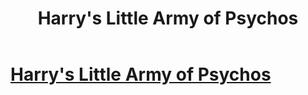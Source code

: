 #+TITLE: Harry's Little Army of Psychos

* [[http://www.fanfiction.net/s/4951074/1/Harrys_Little_Army_of_Psychos][Harry's Little Army of Psychos]]
:PROPERTIES:
:Author: ezesolares
:Score: 3
:DateUnix: 1345379279.0
:DateShort: 2012-Aug-19
:END:
